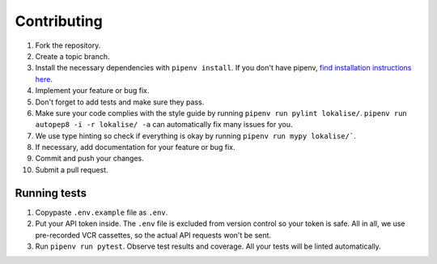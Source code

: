 .. index:: Contributing (developers)

Contributing
============

1. Fork the repository.
2. Create a topic branch.
3. Install the necessary dependencies with ``pipenv install``. If you don't have pipenv, `find installation instructions here <https://pipenv.pypa.io/en/latest/install/#installing-pipenv>`_.
4. Implement your feature or bug fix.
5. Don't forget to add tests and make sure they pass.
6. Make sure your code complies with the style guide by running ``pipenv run pylint lokalise/``. ``pipenv run autopep8 -i -r lokalise/ -a`` can automatically fix many issues for you.
7. We use type hinting so check if everything is okay by running ``pipenv run mypy lokalise/```.
8. If necessary, add documentation for your feature or bug fix.
9. Commit and push your changes.
10. Submit a pull request.

.. index:: Tests (developers)

Running tests
-------------

1. Copypaste ``.env.example`` file as ``.env``.
2. Put your API token inside. The ``.env`` file is excluded from version control so your token is safe. All in all, we use pre-recorded VCR cassettes, so the actual API requests won't be sent.
3. Run ``pipenv run pytest``. Observe test results and coverage. All your tests will be linted automatically.
